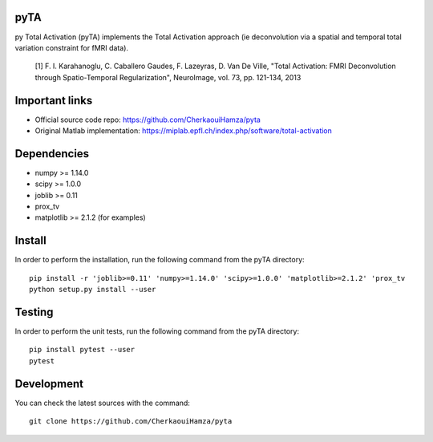 .. -*- mode: rst -*-

|Travis|_ |Codecov|_ |Python27| |Python35|


.. |Travis| image:: https://travis-ci.com/CherkaouiHamza/pyta.svg?branch=master
.. _Travis: https://travis-ci.com/CherkaouiHamza/pyta

.. |Codecov| image:: https://codecov.io/gh/CherkaouiHamza/pyta/branch/master/graph/badge.svg
.. _Codecov: https://codecov.io/gh/CherkaouiHamza/pyta

.. |Python27| image:: https://img.shields.io/badge/python-2.7-blue.svg
.. _Python27: https://badge.fury.io/py/scikit-learn

.. |Python35| image:: https://img.shields.io/badge/python-3.5-blue.svg
.. _Python35: https://badge.fury.io/py/scikit-learn


pyTA
====
py Total Activation (pyTA) implements the Total Activation approach
(ie deconvolution via a spatial and temporal total variation constraint
for fMRI data).

 [1] F. I. Karahanoglu, C. Caballero Gaudes, F. Lazeyras, D. Van De Ville,
 "Total Activation: FMRI Deconvolution through Spatio-Temporal Regularization",
 NeuroImage, vol. 73, pp. 121-134, 2013


Important links
===============

- Official source code repo: https://github.com/CherkaouiHamza/pyta
- Original Matlab implementation: https://miplab.epfl.ch/index.php/software/total-activation


Dependencies
============

* numpy >= 1.14.0
* scipy >= 1.0.0
* joblib >= 0.11
* prox_tv
* matplotlib >= 2.1.2 (for examples)


Install
=======

In order to perform the installation, run the following command from the pyTA directory::

    pip install -r 'joblib>=0.11' 'numpy>=1.14.0' 'scipy>=1.0.0' 'matplotlib>=2.1.2' 'prox_tv
    python setup.py install --user


Testing
=======
In order to perform the unit tests, run the following command from the pyTA directory::

    pip install pytest --user
    pytest


Development
===========

You can check the latest sources with the command::

    git clone https://github.com/CherkaouiHamza/pyta
